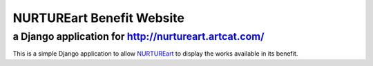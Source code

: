 NURTUREart Benefit Website
==========================
------------
a Django application for http://nurtureart.artcat.com/
------------

This is a simple Django application to allow `NURTUREart <http://nurtureart.org/>`_ to display the
works available in its benefit.